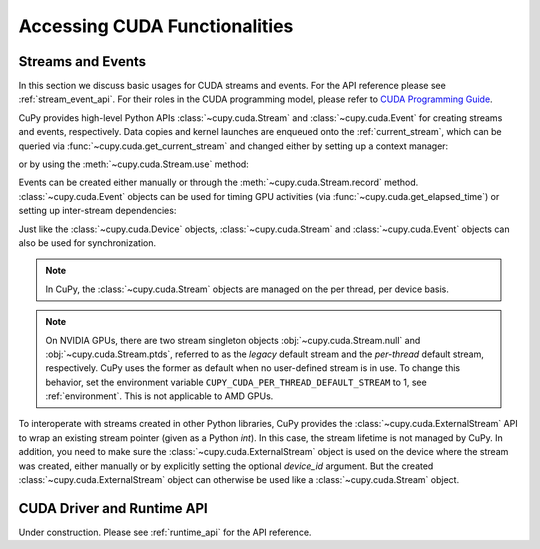 Accessing CUDA Functionalities
==============================

.. _cuda_stream_event:

Streams and Events
------------------

In this section we discuss basic usages for CUDA streams and events. For the API reference please see
:ref:`stream_event_api`. For their roles in the CUDA programming model, please refer to `CUDA Programming Guide`_.

CuPy provides high-level Python APIs :class:`~cupy.cuda.Stream` and :class:`~cupy.cuda.Event` for creating
streams and events, respectively. Data copies and kernel launches are enqueued onto the :ref:`current_stream`,
which can be queried via :func:`~cupy.cuda.get_current_stream` and changed either by setting up a context
manager:

.. doctest::

    >>> import numpy as np
    >>>
    >>> a_np = np.arange(10)
    >>> s = cp.cuda.Stream()
    >>> with s:
    ...     a_cp = cp.asarray(a_np)  # H2D transfer on stream s
    ...     b_cp = cp.sum(a_cp)      # kernel launched on stream s
    ...     assert s == cp.cuda.get_current_stream()
    ...
    >>> # fall back to the previous stream in use (here the default stream)
    >>> # when going out of the scope of s

or by using the :meth:`~cupy.cuda.Stream.use` method:

.. doctest::

    >>> s = cp.cuda.Stream()
    >>> s.use()  # any subsequent operations are done on steam s  # doctest: +ELLIPSIS
    <Stream ... (device ...)>
    >>> b_np = cp.asnumpy(b_cp)
    >>> assert s == cp.cuda.get_current_stream()
    >>> cp.cuda.Stream.null.use()  # fall back to the default (null) stream
    <Stream 0 (device -1)>
    >>> assert cp.cuda.Stream.null == cp.cuda.get_current_stream()

Events can be created either manually or through the :meth:`~cupy.cuda.Stream.record` method.
:class:`~cupy.cuda.Event` objects can be used for timing GPU activities (via :func:`~cupy.cuda.get_elapsed_time`)
or setting up inter-stream dependencies:

.. doctest::

    >>> e1 = cp.cuda.Event()
    >>> e1.record()
    >>> a_cp = b_cp * a_cp + 8
    >>> e2 = cp.cuda.get_current_stream().record()
    >>>
    >>> # set up a stream order
    >>> s2 = cp.cuda.Stream()
    >>> s2.wait_event(e2)
    >>> with s2:
    ...     # the a_cp is guaranteed updated when this copy (on s2) starts
    ...     a_np = cp.asnumpy(a_cp)
    >>>
    >>> # timing
    >>> e2.synchronize()
    >>> t = cp.cuda.get_elapsed_time(e1, e2)  # only include the compute time, not the copy time

Just like the :class:`~cupy.cuda.Device` objects, :class:`~cupy.cuda.Stream` and :class:`~cupy.cuda.Event`
objects can also be used for synchronization.

.. note::

    In CuPy, the :class:`~cupy.cuda.Stream` objects are managed on the per thread, per device basis.

.. note::

    On NVIDIA GPUs, there are two stream singleton objects :obj:`~cupy.cuda.Stream.null` and
    :obj:`~cupy.cuda.Stream.ptds`, referred to as the *legacy* default stream and the *per-thread* default
    stream, respectively. CuPy uses the former as default when no user-defined stream is in use. To
    change this behavior, set the environment variable ``CUPY_CUDA_PER_THREAD_DEFAULT_STREAM`` to 1,
    see :ref:`environment`. This is not applicable to AMD GPUs.

.. _CUDA Programming Guide: https://docs.nvidia.com/cuda/cuda-c-programming-guide/index.html

To interoperate with streams created in other Python libraries, CuPy provides the :class:`~cupy.cuda.ExternalStream`
API to wrap an existing stream pointer (given as a Python `int`). In this case, the stream lifetime is not managed
by CuPy. In addition, you need to make sure the :class:`~cupy.cuda.ExternalStream` object is used on the device
where the stream was created, either manually or by explicitly setting the optional `device_id` argument. But the
created :class:`~cupy.cuda.ExternalStream` object can otherwise be used like a :class:`~cupy.cuda.Stream` object.

CUDA Driver and Runtime API
---------------------------

Under construction. Please see :ref:`runtime_api` for the API reference.
